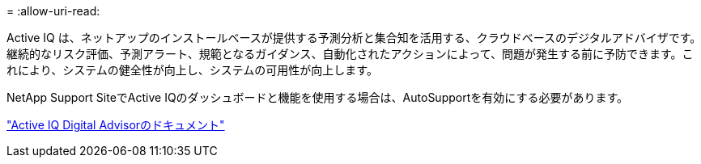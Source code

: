 = 
:allow-uri-read: 


Active IQ は、ネットアップのインストールベースが提供する予測分析と集合知を活用する、クラウドベースのデジタルアドバイザです。継続的なリスク評価、予測アラート、規範となるガイダンス、自動化されたアクションによって、問題が発生する前に予防できます。これにより、システムの健全性が向上し、システムの可用性が向上します。

NetApp Support SiteでActive IQのダッシュボードと機能を使用する場合は、AutoSupportを有効にする必要があります。

https://docs.netapp.com/us-en/active-iq/index.html["Active IQ Digital Advisorのドキュメント"^]
